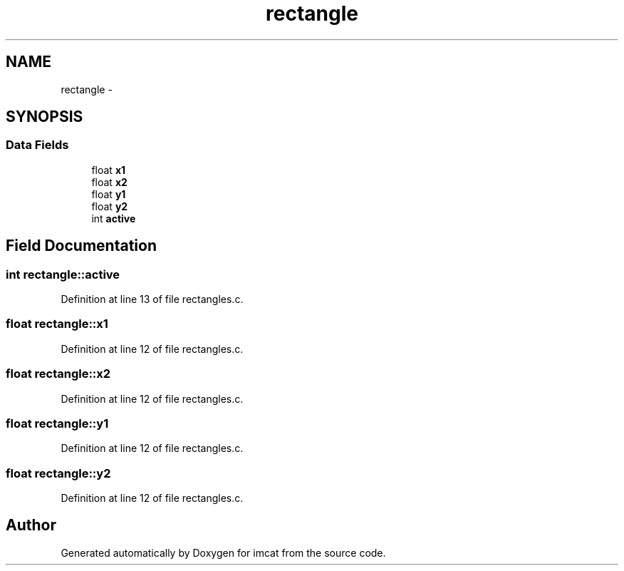 .TH "rectangle" 3 "23 Dec 2003" "imcat" \" -*- nroff -*-
.ad l
.nh
.SH NAME
rectangle \- 
.SH SYNOPSIS
.br
.PP
.SS "Data Fields"

.in +1c
.ti -1c
.RI "float \fBx1\fP"
.br
.ti -1c
.RI "float \fBx2\fP"
.br
.ti -1c
.RI "float \fBy1\fP"
.br
.ti -1c
.RI "float \fBy2\fP"
.br
.ti -1c
.RI "int \fBactive\fP"
.br
.in -1c
.SH "Field Documentation"
.PP 
.SS "int \fBrectangle::active\fP"
.PP
Definition at line 13 of file rectangles.c.
.SS "float \fBrectangle::x1\fP"
.PP
Definition at line 12 of file rectangles.c.
.SS "float \fBrectangle::x2\fP"
.PP
Definition at line 12 of file rectangles.c.
.SS "float \fBrectangle::y1\fP"
.PP
Definition at line 12 of file rectangles.c.
.SS "float \fBrectangle::y2\fP"
.PP
Definition at line 12 of file rectangles.c.

.SH "Author"
.PP 
Generated automatically by Doxygen for imcat from the source code.

